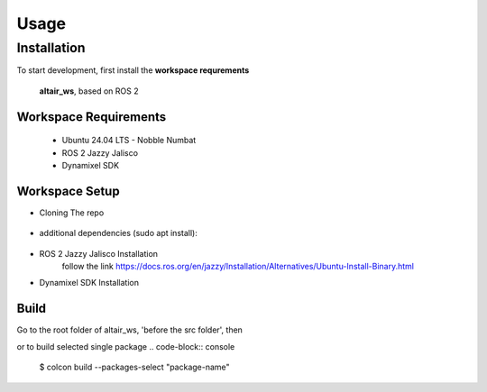 Usage
=====

.. _installation:

Installation
------------

To start development, first install the **workspace requrements**

   .. note  
   **altair_ws**, based on ROS 2

**Workspace Requirements**
+++++++++++++++++++++++++

   * Ubuntu 24.04 LTS - Nobble Numbat
   * ROS 2 Jazzy Jalisco
   * Dynamixel SDK

**Workspace Setup**
++++++++++++++++++++++++++

* Cloning The repo

   .. code-block:: console
      $ git clone https://github.com/altair-underground/altair_ws.git

* additional dependencies (sudo apt install):

   .. code-block:: console
      $ sudo apt install ros-jazzy-yaml-cpp-vendor ros-jazzy-eigen3-cmake-module ros-jazzy-eigen-stl-containers ros-jazzy-tf2 ros-jazzy-tf2-ros ros-jazzy-tf2-eigen

* ROS 2 Jazzy Jalisco Installation 
   follow the link
   https://docs.ros.org/en/jazzy/Installation/Alternatives/Ubuntu-Install-Binary.html

* Dynamixel SDK Installation
.. code-block:: console
   $ sudo apt install make cmake 
   $ git clone https://github.com/ROBOTIS-GIT/DynamixelSDK.git
   $ cd DynamixelSDK/c++/build/linux64 && make && sudo make install

**Build**
+++++++++++++++++++++++++++

Go to the root folder of altair_ws, 'before the src folder', then  

.. code-block:: console
   $ colcon build

or to build selected single package
.. code-block:: console
   $ colcon build --packages-select "package-name"
